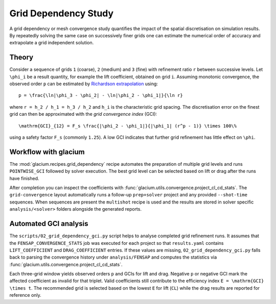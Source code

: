 Grid Dependency Study
=====================

A grid dependency or mesh convergence study quantifies the impact of the
spatial discretisation on simulation results.  By repeatedly solving the
same case on successively finer grids one can estimate the numerical
order of accuracy and extrapolate a grid independent solution.

Theory
------

Consider a sequence of grids ``1`` (coarse), ``2`` (medium) and ``3``
(fine) with refinement ratio ``r`` between successive levels.  Let
``\phi_i`` be a result quantity, for example the lift coefficient,
obtained on grid ``i``.  Assuming monotonic convergence, the observed
order ``p`` can be estimated by `Richardson extrapolation`_ using::

   p = \frac{\ln|\phi_3 - \phi_2| - \ln|\phi_2 - \phi_1|}{\ln r}

where ``r = h_2 / h_1 = h_3 / h_2`` and ``h_i`` is the characteristic grid
spacing.  The discretisation error on the finest grid can then be
approximated with the *grid convergence index* (GCI)::

   \mathrm{GCI}_{12} = F_s \frac{|\phi_2 - \phi_1|}{|\phi_1| (r^p - 1)} \times 100\%

using a safety factor ``F_s`` (commonly ``1.25``).  A low GCI indicates
that further grid refinement has little effect on ``\phi``.

.. _Richardson extrapolation: https://en.wikipedia.org/wiki/Richardson_extrapolation

Workflow with glacium
---------------------

The :mod:`glacium.recipes.grid_dependency` recipe automates the
preparation of multiple grid levels and runs ``POINTWISE_GCI`` followed
by solver execution.  The best grid level can be selected based on
lift or drag after the runs have finished.

After completion you can inspect the coefficients with
:func:`glacium.utils.convergence.project_cl_cd_stats`.  The
``grid-convergence`` layout automatically runs a follow-up
``prep+solver`` project and any provided ``--shot-time`` sequences.  When
sequences are present the ``multishot`` recipe is used and the results
are stored in solver specific ``analysis/<solver>`` folders alongside the
generated reports.

Automated GCI analysis
---------------------

The ``scripts/02_grid_dependency_gci.py`` script helps to analyse completed grid
refinement runs.  It assumes that the
``FENSAP_CONVERGENCE_STATS`` job was executed for each project so that
``results.yaml`` contains ``LIFT_COEFFICIENT`` and ``DRAG_COEFFICIENT``
entries.  If these values are missing, ``02_grid_dependency_gci.py`` falls back to
parsing the convergence history under ``analysis/FENSAP`` and computes the
statistics via :func:`glacium.utils.convergence.project_cl_cd_stats`.

Each three-grid window yields observed orders ``p`` and GCIs for lift and drag.
Negative ``p`` or negative GCI mark the affected coefficient as invalid for that
triplet.  Valid coefficients still contribute to the efficiency index
``E = \mathrm{GCI} \times t``.  The recommended grid is selected based on the
lowest ``E`` for lift (``CL``) while the drag results are reported for
reference only.

